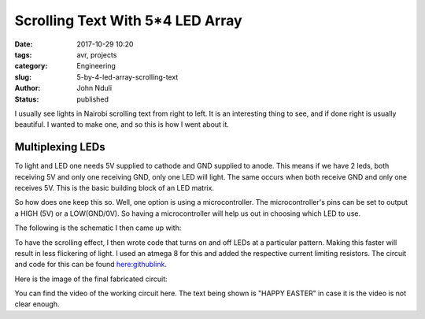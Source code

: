 #################################
Scrolling Text With 5*4 LED Array
#################################

:date: 2017-10-29 10:20
:tags: avr, projects
:category: Engineering
:slug: 5-by-4-led-array-scrolling-text
:author: John Nduli
:status: published

I usually see lights in Nairobi scrolling text from right to left.
It is an interesting thing to see, and if done right is usually
beautiful. I wanted to make one, and so this is how I went about
it.


Multiplexing LEDs
-----------------
To light and LED one needs 5V supplied to cathode and GND supplied
to anode. This means if we have 2 leds, both receiving 5V and only
one receiving GND, only one LED will light. The same occurs when
both receive GND and only one receives 5V. This is the basic
building block of an LED matrix.

So how does one keep this so. Well, one option is using a
microcontroller. The microcontroller's pins can be set to output a
HIGH (5V) or a LOW(GND/0V). So having a microcontroller will help
us out in choosing which LED to use.

The following is the schematic I then came up with:

.. image:: {filename}/images/5_by_4_led_array.png
    :alt: 5_by_4 led array image

To have the scrolling effect, I then wrote code that turns on and
off LEDs at a particular pattern. Making this faster will result
in less flickering of light. I used an atmega 8 for this and added
the respective current limiting resistors. The circuit and code
for this can be found `here:githublink <https://github.com/jnduli/led_array_atmega8>`_.

Here is the image of the final fabricated circuit:

.. image:: {filename}/images/5_by_4_led_physical_circuit.jpg
    :alt: 5_by_4 led array image

You can find the video of the working circuit here. The text being
shown is "HAPPY EASTER" in case it is the video is not clear
enough.

.. raw:: html

   <iframe width="560" height="315" src="https://www.youtube.com/embed/Zk5a-tJbTKo" frameborder="0" gesture="media" allowfullscreen></iframe>

